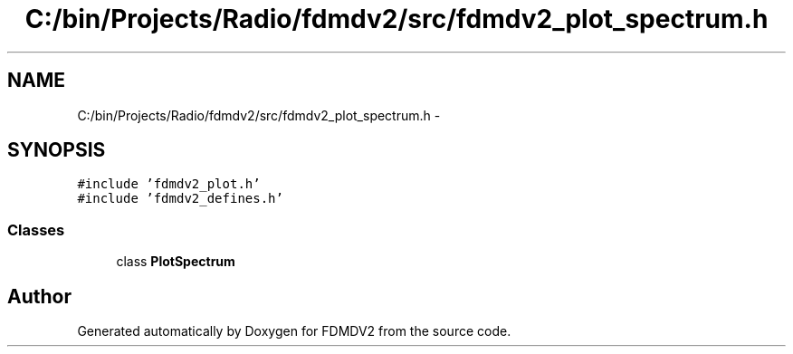 .TH "C:/bin/Projects/Radio/fdmdv2/src/fdmdv2_plot_spectrum.h" 3 "Tue Oct 16 2012" "Version 02.00.01" "FDMDV2" \" -*- nroff -*-
.ad l
.nh
.SH NAME
C:/bin/Projects/Radio/fdmdv2/src/fdmdv2_plot_spectrum.h \- 
.SH SYNOPSIS
.br
.PP
\fC#include 'fdmdv2_plot\&.h'\fP
.br
\fC#include 'fdmdv2_defines\&.h'\fP
.br

.SS "Classes"

.in +1c
.ti -1c
.RI "class \fBPlotSpectrum\fP"
.br
.in -1c
.SH "Author"
.PP 
Generated automatically by Doxygen for FDMDV2 from the source code\&.

